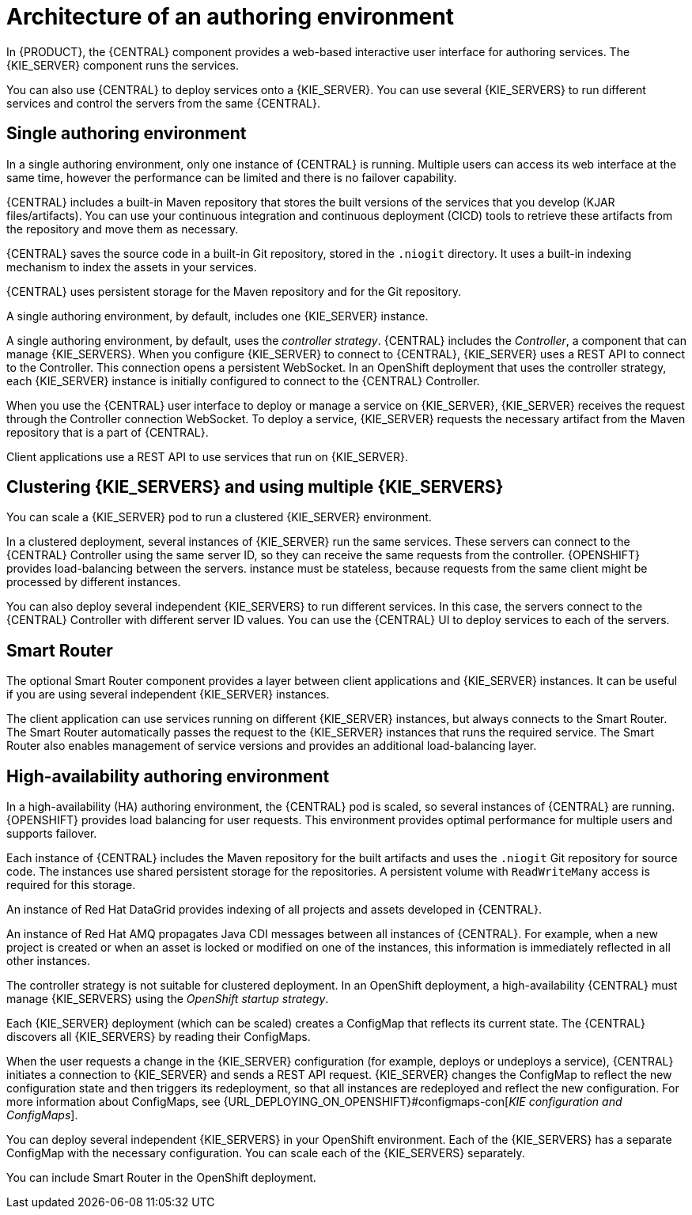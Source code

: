 [id='architecture-authoring-con-{context}']
= Architecture of an authoring environment

In {PRODUCT}, the {CENTRAL} component provides a web-based interactive user interface for authoring services. The {KIE_SERVER} component runs the services.

ifdef::PAM[]
{KIE_SERVER} uses a database server to store the state of process services.
endif::PAM[]


You can also use {CENTRAL} to deploy services onto a {KIE_SERVER}.  You can use several {KIE_SERVERS} to run different services and control the servers from the same {CENTRAL}.

[float]
== Single authoring environment

In a single authoring environment, only one instance of {CENTRAL} is running. Multiple users can access its web interface at the same time, however the performance can be limited and there is no failover capability.

{CENTRAL} includes a built-in Maven repository that stores the built versions of the services that you develop (KJAR files/artifacts). You can use your continuous integration and continuous deployment (CICD) tools to retrieve these artifacts from the repository and move them as necessary.

{CENTRAL} saves the source code in a built-in Git repository, stored in the `.niogit` directory. It uses a built-in indexing mechanism to index the assets in your services.

{CENTRAL} uses persistent storage for the Maven repository and for the Git repository.

A single authoring environment, by default, includes one {KIE_SERVER} instance.
ifdef::PAM[]
This {KIE_SERVER} instance uses a built-in H2 database engine to store the state of process services.
endif::PAM[]

ifeval::["{context}"!="openshift-operator"]
A single authoring environment, by default, uses the _controller strategy_.
endif::[]
ifeval::["{context}"=="openshift-operator"]
A single authoring environment can use the _controller strategy_.
endif::[]
{CENTRAL} includes the _Controller_, a component that can manage {KIE_SERVERS}. When you configure {KIE_SERVER} to connect to {CENTRAL}, {KIE_SERVER} uses a REST API to connect to the Controller. This connection opens a persistent WebSocket. In an OpenShift deployment that uses the controller strategy, each {KIE_SERVER} instance is initially configured to connect to the {CENTRAL} Controller.

When you use the {CENTRAL} user interface to deploy or manage a service on {KIE_SERVER}, {KIE_SERVER} receives the request through the Controller connection WebSocket. To deploy a service, {KIE_SERVER} requests the necessary artifact from the Maven repository that is a part of {CENTRAL}.

Client applications use a REST API to use services that run on {KIE_SERVER}.

.Architecture diagram for a single authoring environment
ifdef::PAM[]
image::Overview/architecture-authoring-nonha.svg[]
endif::PAM[]
ifdef::DM[]
image::Overview/architecture-authoring-nonha-dm.svg[]
endif::DM[]

[float]
== Clustering {KIE_SERVERS} and using multiple {KIE_SERVERS}

You can scale a {KIE_SERVER} pod to run a clustered {KIE_SERVER} environment.
ifdef::PAM[]
To scale a {KIE_SERVER}, you must ensure that it uses a database server in a separate pod or an external database server, and not a built-in H2 database engine.
endif::PAM[]

In a clustered deployment, several instances of {KIE_SERVER} run the same services. These servers can connect to the {CENTRAL} Controller using the same server ID, so they can receive the same requests from the controller. {OPENSHIFT} provides load-balancing between the servers.
ifdef::PAM[]
Decision services that run on a clustered {KIE_SERVER}
endif::PAM[]
ifdef::DM[]
The services that run on a clustered {KIE_SERVER}
endif::DM[]
instance must be stateless, because requests from the same client might be processed by different instances.

You can also deploy several independent {KIE_SERVERS} to run different services. In this case, the servers connect to the {CENTRAL} Controller with different server ID values. You can use the {CENTRAL} UI to deploy services to each of the servers.

[float]
== Smart Router

The optional Smart Router component provides a layer between client applications and {KIE_SERVER} instances. It can be useful if you are using several independent {KIE_SERVER} instances.

The client application can use services running on different {KIE_SERVER} instances, but always connects to the Smart Router. The Smart Router automatically passes the request to the {KIE_SERVER} instances that runs the required service. The Smart Router also enables management of service versions and provides an additional load-balancing layer.

[float]
== High-availability authoring environment

In a high-availability (HA) authoring environment, the {CENTRAL} pod is scaled, so several instances of {CENTRAL} are running. {OPENSHIFT} provides load balancing for user requests. This environment provides optimal performance for multiple users and supports failover.

Each instance of {CENTRAL} includes the Maven repository for the built artifacts and uses the `.niogit` Git repository for source code. The instances use shared persistent storage for the repositories. A persistent volume with `ReadWriteMany` access is required for this storage.

An instance of Red Hat DataGrid provides indexing of all projects and assets developed in {CENTRAL}.

An instance of Red Hat AMQ propagates Java CDI messages between all instances of {CENTRAL}. For example, when a new project is created or when an asset is locked or modified on one of the instances, this information is immediately reflected in all other instances.

The controller strategy is not suitable for clustered deployment. In an OpenShift deployment, a high-availability {CENTRAL} must manage {KIE_SERVERS} using the _OpenShift startup strategy_.

Each {KIE_SERVER} deployment (which can be scaled) creates a ConfigMap that reflects its current state. The {CENTRAL} discovers all {KIE_SERVERS} by reading their ConfigMaps.

When the user requests a change in the {KIE_SERVER} configuration (for example, deploys or undeploys a service), {CENTRAL} initiates a connection to {KIE_SERVER} and sends a REST API request. {KIE_SERVER} changes the ConfigMap to reflect the new configuration state and then triggers its redeployment, so that all instances are redeployed and reflect the new configuration. For more information about ConfigMaps, see {URL_DEPLOYING_ON_OPENSHIFT}#configmaps-con[_KIE configuration and ConfigMaps_].

You can deploy several independent {KIE_SERVERS} in your OpenShift environment. Each of the {KIE_SERVERS} has a separate ConfigMap with the necessary configuration. You can scale each of the {KIE_SERVERS} separately.

You can include Smart Router in the OpenShift deployment.

.Architecture diagram for a high-availability authoring environment
ifdef::PAM[]
image::Overview/architecture-authoring-ha.svg[]
endif::PAM[]
ifdef::DM[]
image::Overview/architecture-authoring-ha-dm.svg[]
endif::DM[]
